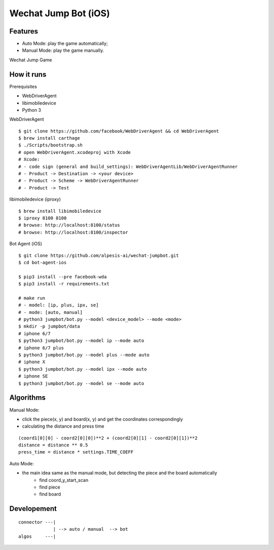 ##############################################################################
Wechat Jump Bot (iOS)
##############################################################################

==============================================================================
Features
==============================================================================

- Auto Mode: play the game automatically;
- Manual Mode: play the game manually.

Wechat Jump Game

.. image:: https://github.com/alpesis-ai/wechat-jumpbot/blob/master/images/auto.png
   :height: 1334px
   :width: 500px


==============================================================================
How it runs
==============================================================================

Prerequisites

- WebDriverAgent
- libimobiledevice
- Python 3

WebDriverAgent

::

    $ git clone https://github.com/facebook/WebDriverAgent && cd WebDriverAgent
    $ brew install carthage
    $ ./Scripts/bootstrap.sh
    # open WebDriverAgent.xcodeproj with Xcode
    # Xcode:
    # - code sign (general and build_settings): WebDriverAgentLib/WebDriverAgentRunner
    # - Product -> Destination -> <your device>
    # - Product -> Scheme -> WebDriverAgentRunner
    # - Product -> Test

libimobiledevice (iproxy)

::

    $ brew install libimobiledevice
    $ iproxy 8100 8100
    # browse: http://localhost:8100/status
    # browse: http://localhost:8100/inspector

Bot Agent (iOS)

::

    $ git clone https://github.com/alpesis-ai/wechat-jumpbot.git
    $ cd bot-agent-ios

    $ pip3 install --pre facebook-wda
    $ pip3 install -r requirements.txt

    # make run
    # - model: [ip, plus, ipx, se]
    # - mode: [auto, manual]
    # python3 jumpbot/bot.py --model <device_model> --mode <mode>
    $ mkdir -p jumpbot/data
    # iphone 6/7
    $ python3 jumpbot/bot.py --model ip --mode auto
    # iphone 6/7 plus
    $ python3 jumpbot/bot.py --model plus --mode auto
    # iphone X
    $ python3 jumpbot/bot.py --model ipx --mode auto
    # iphone SE
    $ python3 jumpbot/bot.py --model se --mode auto


==============================================================================
Algorithms
==============================================================================

Manual Mode:

- click the piece(x, y) and board(x, y) and get the coordinates correspondingly
- calculating the distance and press time

::

    (coord1[0][0] - coord2[0][0])**2 + (coord2[0][1] - coord2[0][1])**2
    distance = distance ** 0.5
    press_time = distance * settings.TIME_COEFF

Auto Mode:

- the main idea same as the manual mode, but detecting the piece and the board automatically
    - find coord_y_start_scan
    - find piece
    - find board


==============================================================================
Developement
==============================================================================

::

    connector ---| 
                 | --> auto / manual  --> bot
    algos     ---|
